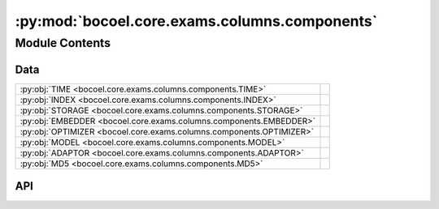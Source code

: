 :py:mod:`bocoel.core.exams.columns.components`
==============================================

.. py:module:: bocoel.core.exams.columns.components

.. autodoc2-docstring:: bocoel.core.exams.columns.components
   :allowtitles:

Module Contents
---------------

Data
~~~~

.. list-table::
   :class: autosummary longtable
   :align: left

   * - :py:obj:`TIME <bocoel.core.exams.columns.components.TIME>`
     - .. autodoc2-docstring:: bocoel.core.exams.columns.components.TIME
          :summary:
   * - :py:obj:`INDEX <bocoel.core.exams.columns.components.INDEX>`
     - .. autodoc2-docstring:: bocoel.core.exams.columns.components.INDEX
          :summary:
   * - :py:obj:`STORAGE <bocoel.core.exams.columns.components.STORAGE>`
     - .. autodoc2-docstring:: bocoel.core.exams.columns.components.STORAGE
          :summary:
   * - :py:obj:`EMBEDDER <bocoel.core.exams.columns.components.EMBEDDER>`
     - .. autodoc2-docstring:: bocoel.core.exams.columns.components.EMBEDDER
          :summary:
   * - :py:obj:`OPTIMIZER <bocoel.core.exams.columns.components.OPTIMIZER>`
     - .. autodoc2-docstring:: bocoel.core.exams.columns.components.OPTIMIZER
          :summary:
   * - :py:obj:`MODEL <bocoel.core.exams.columns.components.MODEL>`
     - .. autodoc2-docstring:: bocoel.core.exams.columns.components.MODEL
          :summary:
   * - :py:obj:`ADAPTOR <bocoel.core.exams.columns.components.ADAPTOR>`
     - .. autodoc2-docstring:: bocoel.core.exams.columns.components.ADAPTOR
          :summary:
   * - :py:obj:`MD5 <bocoel.core.exams.columns.components.MD5>`
     - .. autodoc2-docstring:: bocoel.core.exams.columns.components.MD5
          :summary:

API
~~~

.. py:data:: TIME
   :canonical: bocoel.core.exams.columns.components.TIME
   :value: 'time'

   .. autodoc2-docstring:: bocoel.core.exams.columns.components.TIME

.. py:data:: INDEX
   :canonical: bocoel.core.exams.columns.components.INDEX
   :value: 'index'

   .. autodoc2-docstring:: bocoel.core.exams.columns.components.INDEX

.. py:data:: STORAGE
   :canonical: bocoel.core.exams.columns.components.STORAGE
   :value: 'storage'

   .. autodoc2-docstring:: bocoel.core.exams.columns.components.STORAGE

.. py:data:: EMBEDDER
   :canonical: bocoel.core.exams.columns.components.EMBEDDER
   :value: 'embedder'

   .. autodoc2-docstring:: bocoel.core.exams.columns.components.EMBEDDER

.. py:data:: OPTIMIZER
   :canonical: bocoel.core.exams.columns.components.OPTIMIZER
   :value: 'optimizer'

   .. autodoc2-docstring:: bocoel.core.exams.columns.components.OPTIMIZER

.. py:data:: MODEL
   :canonical: bocoel.core.exams.columns.components.MODEL
   :value: 'model'

   .. autodoc2-docstring:: bocoel.core.exams.columns.components.MODEL

.. py:data:: ADAPTOR
   :canonical: bocoel.core.exams.columns.components.ADAPTOR
   :value: 'adaptor'

   .. autodoc2-docstring:: bocoel.core.exams.columns.components.ADAPTOR

.. py:data:: MD5
   :canonical: bocoel.core.exams.columns.components.MD5
   :value: 'md5'

   .. autodoc2-docstring:: bocoel.core.exams.columns.components.MD5
